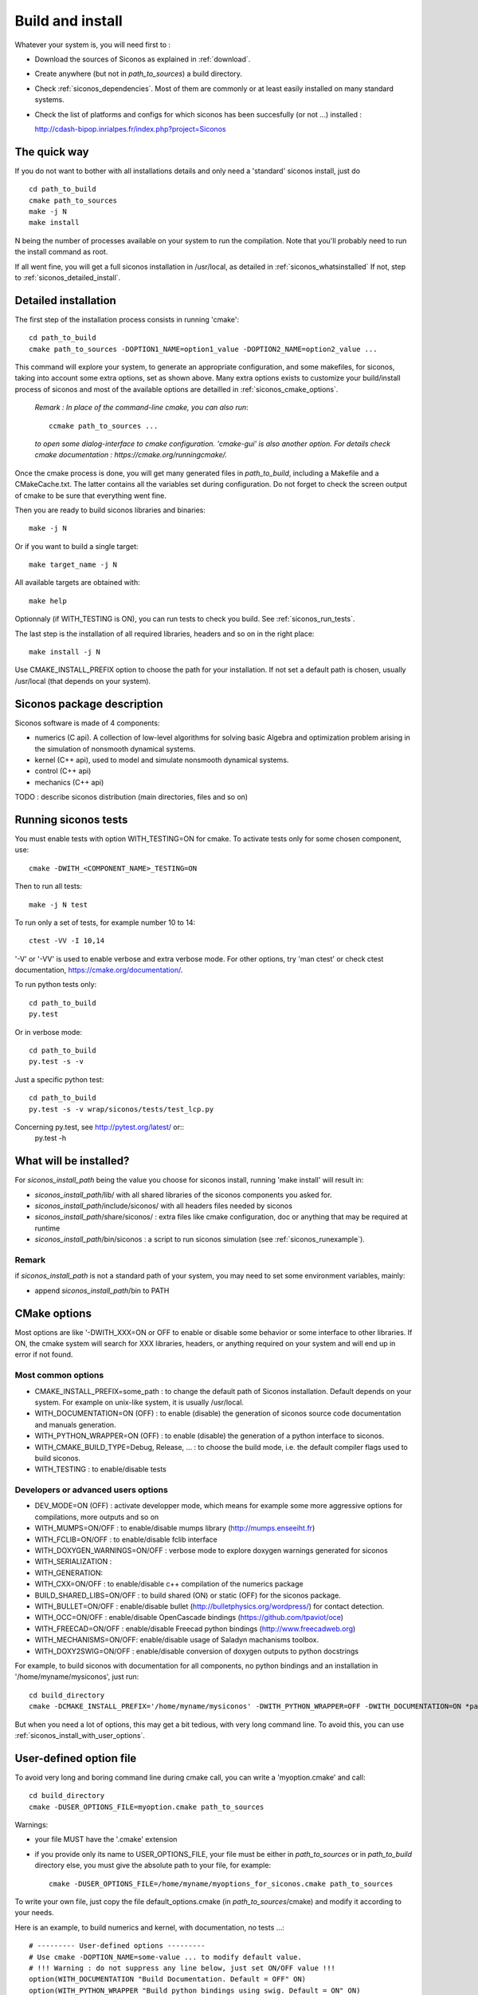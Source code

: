 .. _siconos_install_guide:

Build and install
=================

Whatever your system is, you will need first to :

* Download the sources of Siconos as explained in :ref:`download`.
* Create anywhere (but not in *path_to_sources*) a build directory.
* Check :ref:`siconos_dependencies`. Most of them are commonly or at least easily installed
  on many standard systems.
* Check the list of platforms and configs for which siconos has been succesfully (or not ...)  installed :

  http://cdash-bipop.inrialpes.fr/index.php?project=Siconos
  
The quick way
-------------

If you do not want to bother with all installations details and only need a 'standard' siconos install, just do ::

   cd path_to_build
   cmake path_to_sources
   make -j N
   make install

N being the number of processes available on your system to run the compilation. Note that you'll probably need to run the install
command as root.

If all went fine, you will get a full siconos installation in /usr/local, as detailed in :ref:`siconos_whatsinstalled`
If not, step to :ref:`siconos_detailed_install`.

.. _siconos_detailed_install:
   
Detailed installation
---------------------

The first step of the installation process consists in running 'cmake'::

   cd path_to_build
   cmake path_to_sources -DOPTION1_NAME=option1_value -DOPTION2_NAME=option2_value ...

This command will explore your system, to generate an appropriate configuration, and some makefiles, for siconos, taking into account
some extra options, set as shown above. Many extra options exists to customize your build/install process of siconos and most of the available options
are detailled in :ref:`siconos_cmake_options`.


    *Remark : In place of the command-line cmake, you can also run*::

      ccmake path_to_sources ...

    *to open some dialog-interface to cmake configuration. 'cmake-gui' is also another option. For details check cmake documentation : https://cmake.org/runningcmake/.*

Once the cmake process is done, you will get many generated files in *path_to_build*, including a Makefile and a CMakeCache.txt. The latter contains all
the variables set during configuration. Do not forget to check the screen output of cmake to be sure that everything went fine.

Then you are ready to build siconos libraries and binaries::

  make -j N

Or if you want to build a single target::

  make target_name -j N

All available targets are obtained with::

  make help

Optionnaly (if WITH_TESTING is ON), you can run tests to check you build. See :ref:`siconos_run_tests`.

The last step is the installation of all required libraries, headers and so on in the right place::

  make install -j N

Use CMAKE_INSTALL_PREFIX option to choose the path for your installation. If not set a default path is chosen, usually /usr/local (that depends on your system).
 
.. _siconos_package:

Siconos package description
---------------------------
Siconos software is made of 4 components:

* numerics (C api). A collection of low-level algorithms for solving basic Algebra and optimization problem arising in the simulation of nonsmooth dynamical systems.

* kernel (C++ api), used to model and simulate nonsmooth dynamical systems.

* control (C++ api)

* mechanics (C++ api)


.. image:: /figures/siconos_components.*
	   
TODO : describe siconos distribution (main directories, files and so on)
  

.. _siconos_run_tests:

Running siconos tests
---------------------

You must enable tests with option WITH_TESTING=ON for cmake. To activate tests only for some chosen component, use::

  cmake -DWITH_<COMPONENT_NAME>_TESTING=ON

Then to run all tests::

  make -j N test

To run only a set of tests, for example number 10 to 14::

  ctest -VV -I 10,14

'-V' or '-VV' is used to enable verbose and extra verbose mode. For other options, try 'man ctest' or check ctest documentation, https://cmake.org/documentation/.

To run python tests only::

  cd path_to_build
  py.test

Or in verbose mode::
  
  cd path_to_build
  py.test -s -v

Just a specific python test::
  
  cd path_to_build
  py.test -s -v wrap/siconos/tests/test_lcp.py

Concerning py.test, see http://pytest.org/latest/ or::
  py.test -h

  
.. _siconos_whatsinstalled:

What will be installed?
-----------------------

For *siconos_install_path* being the value you choose for siconos install, running 'make install' will result in:


* *siconos_install_path*/lib/ with all shared libraries of the siconos components you asked for.
* *siconos_install_path*/include/siconos/ with all headers files needed by siconos
* *siconos_install_path*/share/siconos/ : extra files like cmake configuration, doc or anything that may be required at runtime
* *siconos_install_path*/bin/siconos : a script to run siconos simulation (see :ref:`siconos_runexample`).

.. _siconos_install_note:

Remark
""""""
if *siconos_install_path* is not a standard path of your system, you may need to set some environment variables, mainly:

* append *siconos_install_path*/bin to PATH


.. _siconos_cmake_options:

CMake options
-------------

Most options are like '-DWITH_XXX=ON or OFF to enable or disable some behavior or some interface to other libraries.
If ON, the cmake system will search for XXX libraries, headers, or anything required on your system and will end up in error if not found. 

Most common options
"""""""""""""""""""

* CMAKE_INSTALL_PREFIX=some_path : to change the default path of Siconos installation. Default depends on your system. For example on unix-like
  system, it is usually /usr/local.

* WITH_DOCUMENTATION=ON (OFF) : to enable (disable) the generation of siconos source code documentation and manuals generation.

* WITH_PYTHON_WRAPPER=ON (OFF) : to enable (disable) the generation of a python interface to siconos.

* WITH_CMAKE_BUILD_TYPE=Debug, Release, ... : to choose the build mode, i.e. the default compiler flags used to build siconos.

* WITH_TESTING : to enable/disable tests

Developers or advanced users options
""""""""""""""""""""""""""""""""""""
  
* DEV_MODE=ON (OFF) : activate developper mode, which means for example some more aggressive options for compilations, more outputs and so on

* WITH_MUMPS=ON/OFF : to enable/disable mumps library (http://mumps.enseeiht.fr)

* WITH_FCLIB=ON/OFF : to enable/disable fclib interface

* WITH_DOXYGEN_WARNINGS=ON/OFF : verbose mode to explore doxygen warnings generated for siconos

* WITH_SERIALIZATION :

* WITH_GENERATION:

* WITH_CXX=ON/OFF : to enable/disable c++ compilation of the numerics package

* BUILD_SHARED_LIBS=ON/OFF : to build shared (ON) or static (OFF) for the siconos package.

* WITH_BULLET=ON/OFF : enable/disable bullet (http://bulletphysics.org/wordpress/) for contact detection.

* WITH_OCC=ON/OFF : enable/disable OpenCascade bindings (https://github.com/tpaviot/oce)

* WITH_FREECAD=ON/OFF : enable/disable Freecad python bindings (http://www.freecadweb.org)

* WITH_MECHANISMS=ON/OFF: enable/disable usage of Saladyn machanisms toolbox.

* WITH_DOXY2SWIG=ON/OFF : enable/disable conversion of doxygen outputs to python docstrings

For example, to build siconos with documentation for all components, no python bindings and an installation in '/home/myname/mysiconos', just run::

  cd build_directory
  cmake -DCMAKE_INSTALL_PREFIX='/home/myname/mysiconos' -DWITH_PYTHON_WRAPPER=OFF -DWITH_DOCUMENTATION=ON *path_to_sources*

But when you need a lot of options, this may get a bit tedious, with very long command line. To avoid this, you can use
:ref:`siconos_install_with_user_options`.

.. _siconos_install_with_user_options:

User-defined option file
------------------------

To avoid very long and boring command line during cmake call, you can write a 'myoption.cmake' and call::

  cd build_directory
  cmake -DUSER_OPTIONS_FILE=myoption.cmake path_to_sources

Warnings:

* your file MUST have the '.cmake' extension
* if you provide only its name to USER_OPTIONS_FILE, your file must be either in *path_to_sources* or in *path_to_build* directory
  else, you must give the absolute path to your file, for example::
     
    cmake -DUSER_OPTIONS_FILE=/home/myname/myoptions_for_siconos.cmake path_to_sources

To write your own file, just copy the file default_options.cmake (in *path_to_sources*/cmake) and modify it according to your needs.

Here is an example, to build numerics and kernel, with documentation, no tests ...::

  # --------- User-defined options ---------
  # Use cmake -DOPTION_NAME=some-value ... to modify default value.
  # !!! Warning : do not suppress any line below, just set ON/OFF value !!!
  option(WITH_DOCUMENTATION "Build Documentation. Default = OFF" ON)
  option(WITH_PYTHON_WRAPPER "Build python bindings using swig. Default = ON" ON)
  option(WITH_DOXYGEN_WARNINGS "Explore doxygen warnings." OFF)
  option(WITH_DOXY2SWIG "Build swig docstrings from doxygen xml output. Default = ON." OFF)
  option(WITH_SYSTEM_INFO "Verbose mode to get some system/arch details. Default = off." OFF)
  option(WITH_TESTING "Enable 'make test' target" OFF)
  option(WITH_GIT "Consider sources are under GIT" OFF)
  option(WITH_SERIALIZATION "Compilation of serialization functions. Default = OFF" OFF)
  option(WITH_GENERATION "Generation of serialization functions with doxygen XML. Default = OFF" OFF)
  option(WITH_CXX "Enable CXX compiler for Numerics. Default=ON." ON)
  option(WITH_UNSTABLE "Enable this to include all 'unstable' sources. Default=OFF" OFF)
  option(BUILD_SHARED_LIBS "Building of shared libraries" ON)
  option(DEV_MODE "Compilation flags setup for developpers. Default: ON" OFF)
  option(WITH_BULLET "compilation with Bullet Bindings. Default = OFF" OFF)
  option(WITH_OCC "compilation with OpenCascade Bindings. Default = OFF" OFF)
  option(WITH_MUMPS "Compilation with MUMPS solver. Default = OFF" OFF)
  option(WITH_FCLIB "link with fclib when this mode is enable. Default = off." OFF)
  option(WITH_FREECAD "Use FreeCAD" OFF)
  option(WITH_MECHANISMS "Generation of bindings for Saladyn Mechanisms toolbox" OFF)
  option(WITH_XML "Enable xml files i/o. Default = ON" ON)
  # Set python install mode:
  # - user --> behave as 'python setup.py install --user'
  # - standard --> install in python site-package (ie behave as python setup.py install)
  # - prefix --> install in python CMAKE_INSTALL_PREFIX (ie behave as python setup.py install --prefix=CMAKE_INSTALL_PREFIX)
  set(siconos_python_install "user" CACHE STRING "Install mode for siconos python package")
  # List of components to build and installed
  # List of siconos component to be installed
  # complete list = externals numerics kernel control mechanics io
  set(COMPONENTS externals numerics kernel CACHE INTERNAL "List of siconos components to build and install")

  

.. _siconos_runexample:

Test your installation
----------------------

When all the installation process is done, you can test your installation by running a simple example.
(for non-standard installation path, mind :ref:`siconos_install_note`.). Try one of the numerous files
provided in Siconos Examples package::

  siconos BouncingBallTS.cpp


You can also test all examples in a raw::

  cd another_build_directory
  cmake path_to_sources/Examples
  make -jN
  make test


This will compile, link and execute all the examples distributed with siconos.

Check :ref:`running_siconos` for more details on *siconos* script.
